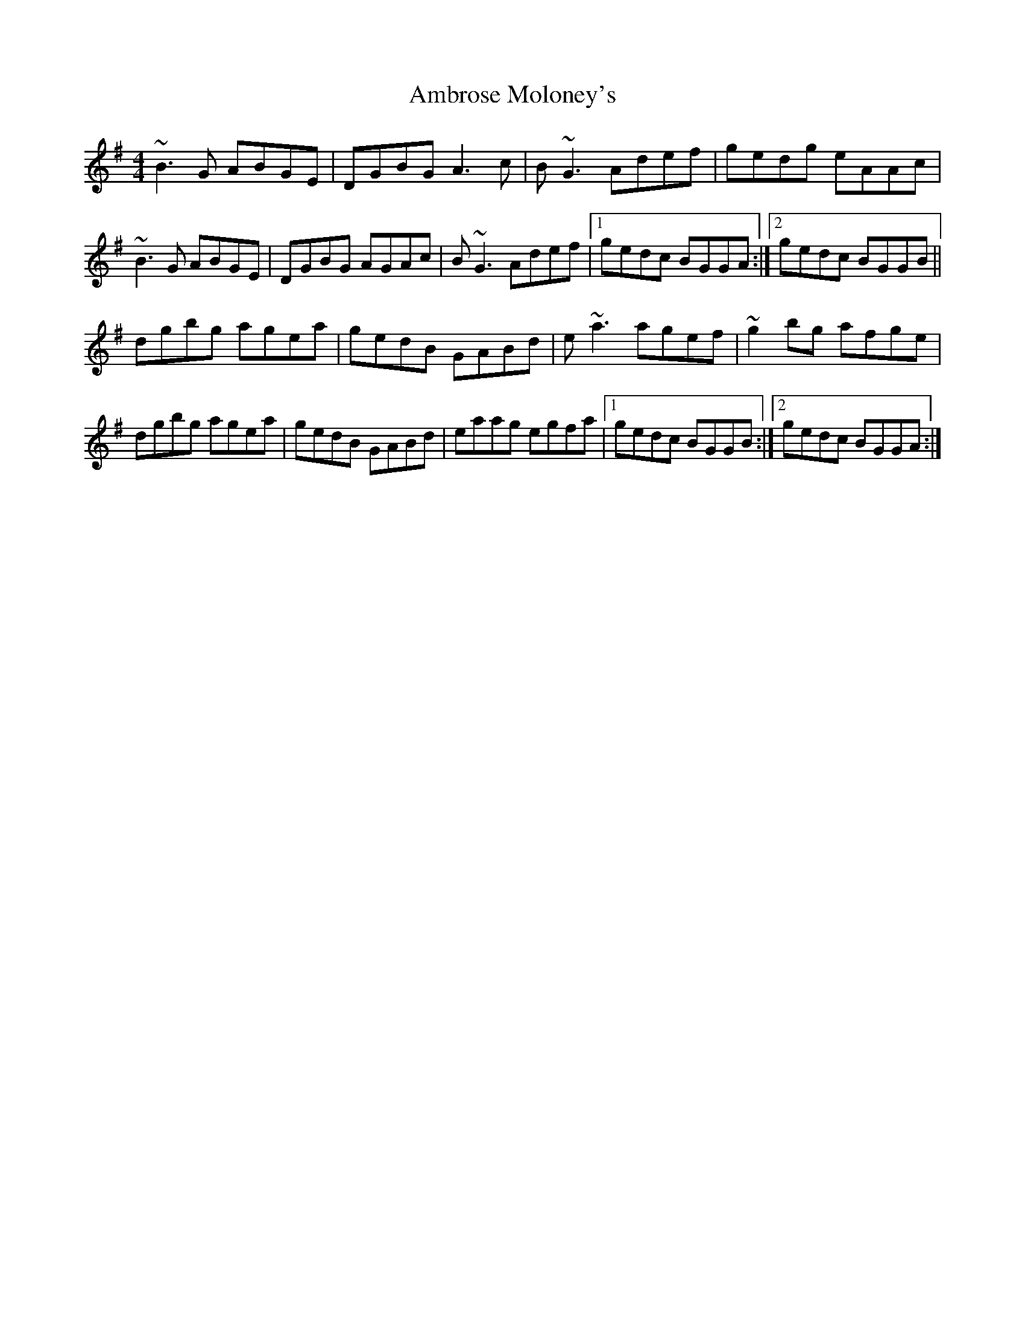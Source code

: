X: 1089
T: Ambrose Moloney's
R: reel
M: 4/4
K: Gmajor
~B3 G ABGE|DGBG A3 c|B ~G3 Adef|gedg eAAc|
~B3 G ABGE|DGBG AGAc|B ~G3 Adef|1 gedc BGGA:|2 gedc BGGB||
dgbg agea|gedB GABd|e ~a3 agef|~g2 bg afge|
dgbg agea|gedB GABd|eaag egfa|1 gedc BGGB:|2 gedc BGGA:|

